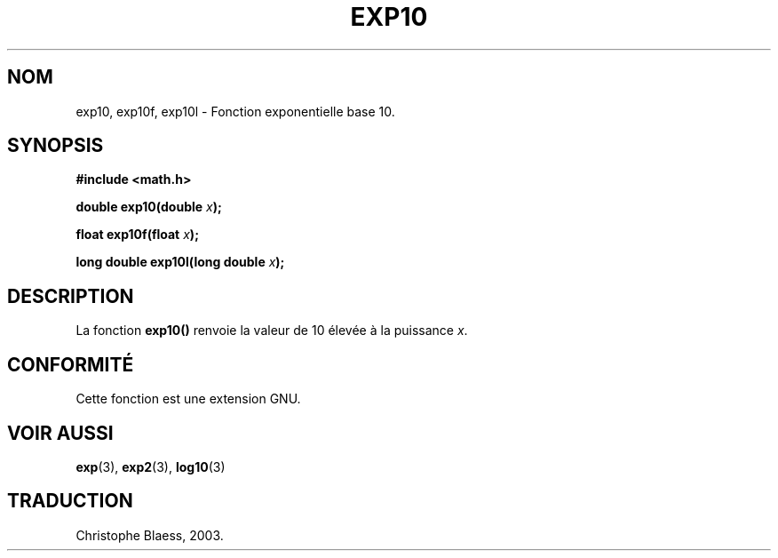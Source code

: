 .\" Copyright 1993 David Metcalfe (david@prism.demon.co.uk)
.\"
.\" Permission is granted to make and distribute verbatim copies of this
.\" manual provided the copyright notice and this permission notice are
.\" preserved on all copies.
.\"
.\" Permission is granted to copy and distribute modified versions of this
.\" manual under the conditions for verbatim copying, provided that the
.\" entire resulting derived work is distributed under the terms of a
.\" permission notice identical to this one
.\"
.\" Since the Linux kernel and libraries are constantly changing, this
.\" manual page may be incorrect or out-of-date.  The author(s) assume no
.\" responsibility for errors or omissions, or for damages resulting from
.\" the use of the information contained herein.  The author(s) may not
.\" have taken the same level of care in the production of this manual,
.\" which is licensed free of charge, as they might when working
.\" professionally.
.\"
.\" Formatted or processed versions of this manual, if unaccompanied by
.\" the source, must acknowledge the copyright and authors of this work.
.\"
.\" References consulted:
.\"     Linux libc source code
.\"     Lewine's _POSIX Programmer's Guide_ (O'Reilly & Associates, 1991)
.\"     386BSD man pages
.\" Modified 1993-07-24 by Rik Faith (faith@cs.unc.edu)
.\" Modified 1995-08-14 by Arnt Gulbrandsen <agulbra@troll.no>
.\" Modified 2002-07-27 by Walter Harms
.\" 	(walter.harms@informatik.uni-oldenburg.de)
.\" Traduction Christophe Blaess <ccb@club-internet.fr>
.\" 30/07/2003 LDP-1.58
.\" Màj 20/07/2005 LDP-1.64
.\"
.TH EXP10 3  "30 juillet 2003" LDP "Manuel du programmeur Linux"
.SH NOM
exp10, exp10f, exp10l \- Fonction exponentielle base 10.
.SH SYNOPSIS
.nf
.B #include <math.h>
.sp
.BI "double exp10(double " x );
.sp
.BI "float exp10f(float " x );
.sp
.BI "long double exp10l(long double " x );
.fi
.SH DESCRIPTION
La fonction \fBexp10()\fP renvoie la valeur de 10 élevée à
la puissance \fIx\fP.
.SH "CONFORMITÉ"
Cette fonction est une extension GNU.
.SH "VOIR AUSSI"
.BR exp (3),
.BR exp2 (3),
.BR log10 (3)
.SH TRADUCTION
Christophe Blaess, 2003.
